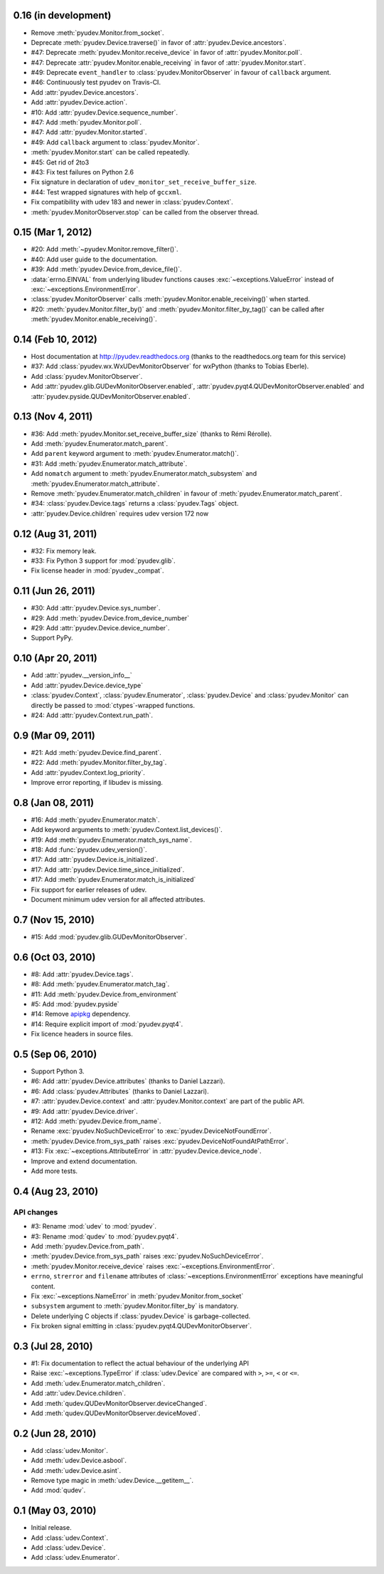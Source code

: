 0.16 (in development)
=====================

- Remove :meth:`pyudev.Monitor.from_socket`.
- Deprecate :meth:`pyudev.Device.traverse()` in favor of
  :attr:`pyudev.Device.ancestors`. 
- #47: Deprecate :meth:`pyudev.Monitor.receive_device` in favor of
  :attr:`pyudev.Monitor.poll`.
- #47: Deprecate :attr:`pyudev.Monitor.enable_receiving` in favor of
  :attr:`pyudev.Monitor.start`.
- #49: Deprecate ``event_handler`` to :class:`pyudev.MonitorObserver` in favour
  of ``callback`` argument.
- #46: Continuously test pyudev on Travis-CI.
- Add :attr:`pyudev.Device.ancestors`.
- Add :attr:`pyudev.Device.action`.
- #10: Add :attr:`pyudev.Device.sequence_number`.
- #47: Add :meth:`pyudev.Monitor.poll`.
- #47: Add :attr:`pyudev.Monitor.started`.
- #49: Add ``callback`` argument to :class:`pyudev.Monitor`.
- :meth:`pyudev.Monitor.start` can be called repeatedly.
- #45: Get rid of 2to3
- #43: Fix test failures on Python 2.6
- Fix signature in declaration of ``udev_monitor_set_receive_buffer_size``.
- #44: Test wrapped signatures with help of ``gccxml``.
- Fix compatibility with udev 183 and newer in :class:`pyudev.Context`.
- :meth:`pyudev.MonitorObserver.stop` can be called from the observer thread.


0.15 (Mar 1, 2012)
==================

- #20: Add :meth:`~pyudev.Monitor.remove_filter()`.
- #40: Add user guide to the documentation.
- #39: Add :meth:`pyudev.Device.from_device_file()`.
- :data:`errno.EINVAL` from underlying libudev functions causes
  :exc:`~exceptions.ValueError` instead of :exc:`~exceptions.EnvironmentError`.
- :class:`pyudev.MonitorObserver` calls
  :meth:`pyudev.Monitor.enable_receiving()` when started.
- #20: :meth:`pyudev.Monitor.filter_by()` and
  :meth:`pyudev.Monitor.filter_by_tag()` can be called after
  :meth:`pyudev.Monitor.enable_receiving()`.


0.14 (Feb 10, 2012)
===================

- Host documentation at http://pyudev.readthedocs.org (thanks to the
  readthedocs.org team for this service)
- #37: Add :class:`pyudev.wx.WxUDevMonitorObserver` for wxPython (thanks to
  Tobias Eberle).
- Add :class:`pyudev.MonitorObserver`.
- Add :attr:`pyudev.glib.GUDevMonitorObserver.enabled`,
  :attr:`pyudev.pyqt4.QUDevMonitorObserver.enabled` and
  :attr:`pyudev.pyside.QUDevMonitorObserver.enabled`.


0.13 (Nov 4, 2011)
==================

- #36: Add :meth:`pyudev.Monitor.set_receive_buffer_size` (thanks to Rémi
  Rérolle).
- Add :meth:`pyudev.Enumerator.match_parent`.
- Add ``parent`` keyword argument to :meth:`pyudev.Enumerator.match()`.
- #31: Add :meth:`pyudev.Enumerator.match_attribute`.
- Add ``nomatch`` argument to :meth:`pyudev.Enumerator.match_subsystem` and
  :meth:`pyudev.Enumerator.match_attribute`.
- Remove :meth:`pyudev.Enumerator.match_children` in favour of
  :meth:`pyudev.Enumerator.match_parent`.
- #34: :class:`pyudev.Device.tags` returns a :class:`pyudev.Tags` object.
- :attr:`pyudev.Device.children` requires udev version 172 now


0.12 (Aug 31, 2011)
===================

- #32: Fix memory leak.
- #33: Fix Python 3 support for :mod:`pyudev.glib`.
- Fix license header in :mod:`pyudev._compat`.


0.11 (Jun 26, 2011)
===================

- #30: Add :attr:`pyudev.Device.sys_number`.
- #29: Add :meth:`pyudev.Device.from_device_number`
- #29: Add :attr:`pyudev.Device.device_number`.
- Support PyPy.


0.10 (Apr 20, 2011)
===================

- Add :attr:`pyudev.__version_info__`
- Add :attr:`pyudev.Device.device_type`
- :class:`pyudev.Context`, :class:`pyudev.Enumerator`, :class:`pyudev.Device`
  and :class:`pyudev.Monitor` can directly be passed to
  :mod:`ctypes`-wrapped functions.
- #24: Add :attr:`pyudev.Context.run_path`.


0.9 (Mar 09, 2011)
==================

- #21: Add :meth:`pyudev.Device.find_parent`.
- #22: Add :meth:`pyudev.Monitor.filter_by_tag`.
- Add :attr:`pyudev.Context.log_priority`.
- Improve error reporting, if libudev is missing.


0.8 (Jan 08, 2011)
==================

- #16: Add :meth:`pyudev.Enumerator.match`.
- Add keyword arguments to :meth:`pyudev.Context.list_devices()`.
- #19: Add :meth:`pyudev.Enumerator.match_sys_name`.
- #18: Add :func:`pyudev.udev_version()`.
- #17: Add :attr:`pyudev.Device.is_initialized`.
- #17: Add :attr:`pyudev.Device.time_since_initialized`.
- #17: Add :meth:`pyudev.Enumerator.match_is_initialized`
- Fix support for earlier releases of udev.
- Document minimum udev version for all affected attributes.


0.7 (Nov 15, 2010)
==================

- #15: Add :mod:`pyudev.glib.GUDevMonitorObserver`.


0.6 (Oct 03, 2010)
==================

- #8: Add :attr:`pyudev.Device.tags`.
- #8: Add :meth:`pyudev.Enumerator.match_tag`.
- #11: Add :meth:`pyudev.Device.from_environment`
- #5: Add :mod:`pyudev.pyside`
- #14: Remove apipkg_ dependency.
- #14: Require explicit import of :mod:`pyudev.pyqt4`.
- Fix licence headers in source files.

.. _apipkg: http://pypi.python.org/pypi/apipkg/


0.5 (Sep 06, 2010)
==================

- Support Python 3.
- #6: Add :attr:`pyudev.Device.attributes` (thanks to Daniel Lazzari).
- #6: Add :class:`pyudev.Attributes` (thanks to Daniel Lazzari).
- #7: :attr:`pyudev.Device.context` and :attr:`pyudev.Monitor.context` are
  part of the public API.
- #9: Add :attr:`pyudev.Device.driver`.
- #12: Add :meth:`pyudev.Device.from_name`.
- Rename :exc:`pyudev.NoSuchDeviceError` to :exc:`pyudev.DeviceNotFoundError`.
- :meth:`pyudev.Device.from_sys_path` raises
  :exc:`pyudev.DeviceNotFoundAtPathError`.
- #13: Fix :exc:`~exceptions.AttributeError` in
  :attr:`pyudev.Device.device_node`.
- Improve and extend documentation.
- Add more tests.


0.4 (Aug 23, 2010)
==================

API changes
-----------

- #3: Rename :mod:`udev` to :mod:`pyudev`.
- #3: Rename :mod:`qudev` to :mod:`pyudev.pyqt4`.
- Add :meth:`pyudev.Device.from_path`.
- :meth:`pyudev.Device.from_sys_path` raises :exc:`pyudev.NoSuchDeviceError`.
- :meth:`pyudev.Monitor.receive_device` raises
  :exc:`~exceptions.EnvironmentError`.
- ``errno``, ``strerror`` and ``filename`` attributes of
  :class:`~exceptions.EnvironmentError` exceptions have meaningful content.
- Fix :exc:`~exceptions.NameError` in :meth:`pyudev.Monitor.from_socket`
- ``subsystem`` argument to :meth:`pyudev.Monitor.filter_by` is mandatory.
- Delete underlying C objects if :class:`pyudev.Device` is garbage-collected.
- Fix broken signal emitting in :class:`pyudev.pyqt4.QUDevMonitorObserver`.


0.3 (Jul 28, 2010)
==================

- #1: Fix documentation to reflect the actual behaviour of the underlying
  API
- Raise :exc:`~exceptions.TypeError` if :class:`udev.Device` are compared with
  ``>``, ``>=``, ``<`` or ``<=``.
- Add :meth:`udev.Enumerator.match_children`.
- Add :attr:`udev.Device.children`.
- Add :meth:`qudev.QUDevMonitorObserver.deviceChanged`.
- Add :meth:`qudev.QUDevMonitorObserver.deviceMoved`.


0.2 (Jun 28, 2010)
==================

- Add :class:`udev.Monitor`.
- Add :meth:`udev.Device.asbool`.
- Add :meth:`udev.Device.asint`.
- Remove type magic in :meth:`udev.Device.__getitem__`.
- Add :mod:`qudev`.


0.1 (May 03, 2010)
==================

- Initial release.
- Add :class:`udev.Context`.
- Add :class:`udev.Device`.
- Add :class:`udev.Enumerator`.
